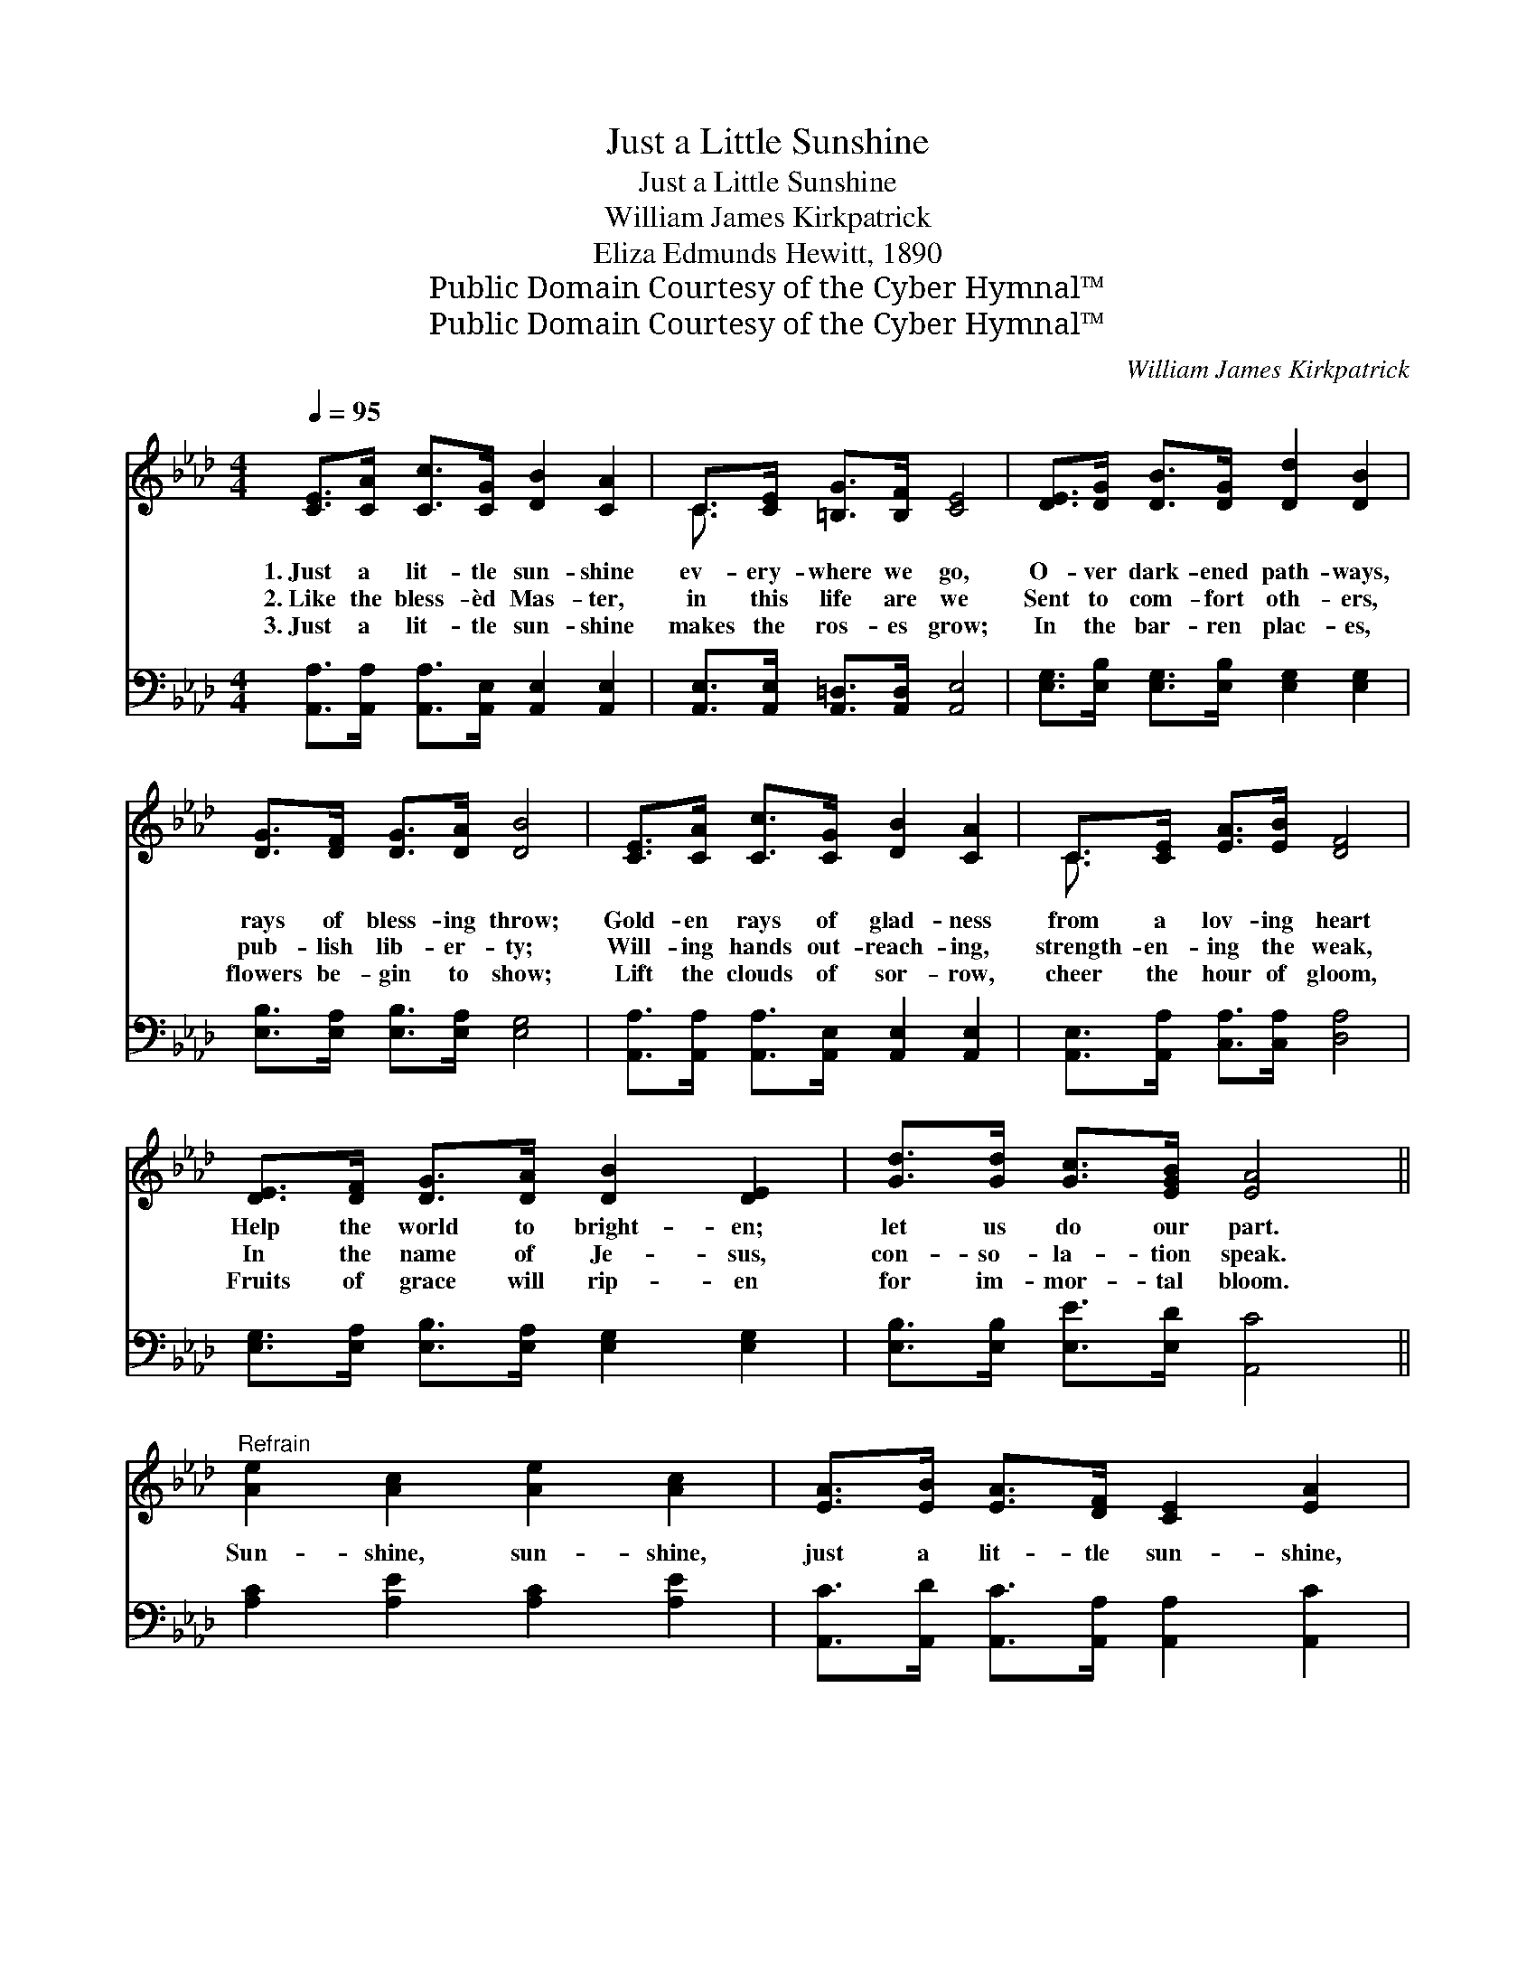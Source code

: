 X:1
T:Just a Little Sunshine
T:Just a Little Sunshine
T:William James Kirkpatrick
T:Eliza Edmunds Hewitt, 1890
T:Public Domain Courtesy of the Cyber Hymnal™
T:Public Domain Courtesy of the Cyber Hymnal™
C:William James Kirkpatrick
Z:Public Domain
Z:Courtesy of the Cyber Hymnal™
%%score ( 1 2 ) 3
L:1/8
Q:1/4=95
M:4/4
K:Ab
V:1 treble 
V:2 treble 
V:3 bass 
V:1
 [CE]>[CA] [Cc]>[CG] [DB]2 [CA]2 | C>[CE] [=B,G]>[B,F] [CE]4 | [DE]>[DG] [DB]>[DG] [Dd]2 [DB]2 | %3
w: 1.~Just a lit- tle sun- shine|ev- ery- where we go,|O- ver dark- ened path- ways,|
w: 2.~Like the bless- èd Mas- ter,|in this life are we|Sent to com- fort oth- ers,|
w: 3.~Just a lit- tle sun- shine|makes the ros- es grow;|In the bar- ren plac- es,|
 [DG]>[DF] [DG]>[DA] [DB]4 | [CE]>[CA] [Cc]>[CG] [DB]2 [CA]2 | C>[CE] [EA]>[EB] [DF]4 | %6
w: rays of bless- ing throw;|Gold- en rays of glad- ness|from a lov- ing heart|
w: pub- lish lib- er- ty;|Will- ing hands out- reach- ing,|strength- en- ing the weak,|
w: flowers be- gin to show;|Lift the clouds of sor- row,|cheer the hour of gloom,|
 [DE]>[DF] [DG]>[DA] [DB]2 [DE]2 | [Gd]>[Gd] [Gc]>[EGB] [EA]4 || %8
w: Help the world to bright- en;|let us do our part.|
w: In the name of Je- sus,|con- so- la- tion speak.|
w: Fruits of grace will rip- en|for im- mor- tal bloom.|
"^Refrain" [Ae]2 [Ac]2 [Ae]2 [Ac]2 | [EA]>[EB] [EA]>[DF] [CE]2 [EA]2 | %10
w: ||
w: Sun- shine, sun- shine,|just a lit- tle sun- shine,|
w: ||
 [EG]>[EA] [EB]>[Ac] [Gd]2 [EG]2 | [EB]>[EA] [Ec]>[CA] [CE]4 | [Ac]2 [Ae]2 [Ae]2 [Ac]2 | %13
w: |||
w: Bear- ing heav’n- ly glad- ness|through this world be- low;|Sun- shine, sun- shine,|
w: |||
 [EA]>[EB] [EA]>[CE] [EG]2 [DF]2 | [DE]>[DF] [DG]>[DA] [DB]2 [DE]2 | [Gd]>[Gd] [Gc]>[EGB] [EA]4 |] %16
w: |||
w: just a lit- tle sun- shine,|Tell- ing love’s sweet sto- ry,|ev- ery- where we go.|
w: |||
V:2
 x8 | C3/2 x13/2 | x8 | x8 | x8 | C3/2 x13/2 | x8 | x8 || x8 | x8 | x8 | x8 | x8 | x8 | x8 | x8 |] %16
V:3
 [A,,A,]>[A,,A,] [A,,A,]>[A,,E,] [A,,E,]2 [A,,E,]2 | [A,,E,]>[A,,E,] [A,,=D,]>[A,,D,] [A,,E,]4 | %2
 [E,G,]>[E,B,] [E,G,]>[E,B,] [E,G,]2 [E,G,]2 | [E,B,]>[E,A,] [E,B,]>[E,A,] [E,G,]4 | %4
 [A,,A,]>[A,,A,] [A,,A,]>[A,,E,] [A,,E,]2 [A,,E,]2 | [A,,E,]>[A,,A,] [C,A,]>[C,A,] [D,A,]4 | %6
 [E,G,]>[E,A,] [E,B,]>[E,A,] [E,G,]2 [E,G,]2 | [E,B,]>[E,B,] [E,E]>[E,D] [A,,C]4 || %8
 [A,C]2 [A,E]2 [A,C]2 [A,E]2 | [A,,C]>[A,,D] [A,,C]>[A,,A,] [A,,A,]2 [A,,C]2 | %10
 [E,B,]>[E,C] [E,D]>[E,C] [E,B,]2 [D,D]2 | [A,,C]>[A,,C] [A,,A,]>[A,,A,] [A,,A,]4 | %12
 [A,E]2 [A,C]2 [A,C]2 [A,E]2 | [A,,C]>[A,,D] [A,,C]>[A,,A,] [D,A,]2 [D,A,]2 | %14
 [E,G,]>[E,A,] [E,B,]>[E,A,] [E,G,]2 [E,G,]2 | [E,B,]>[E,B,] [E,E]>[E,D] [A,,C]4 |] %16

